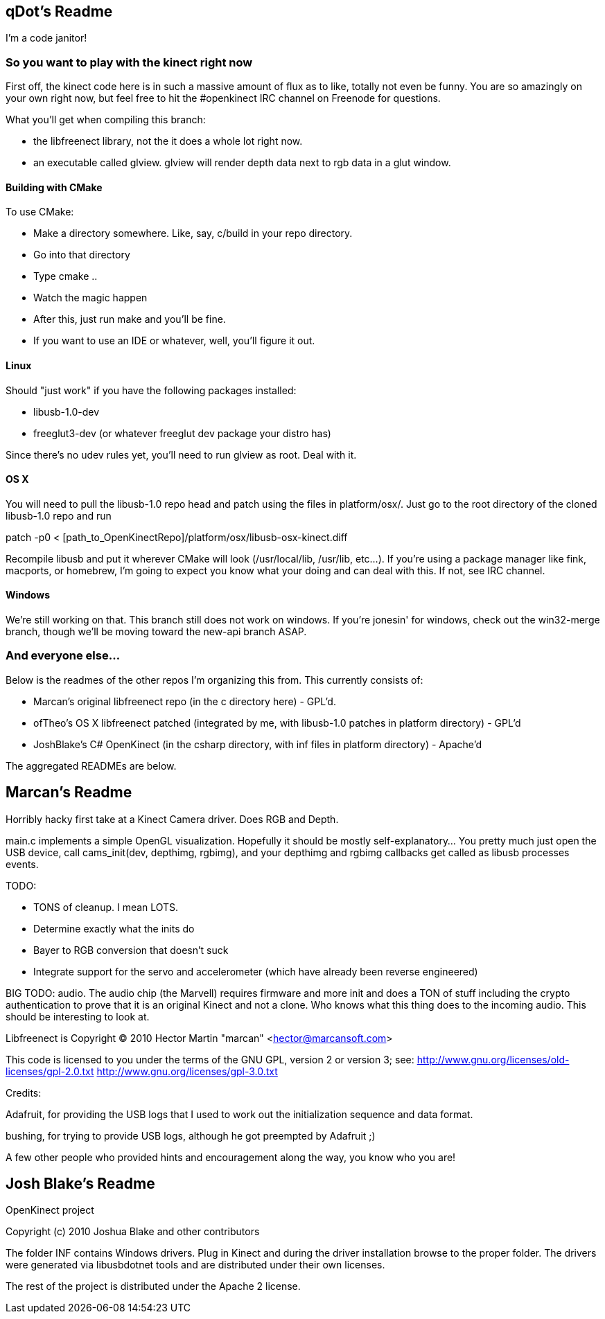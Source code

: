 == qDot's Readme

I'm a code janitor!

=== So you want to play with the kinect right now

First off, the kinect code here is in such a massive amount of flux as
to like, totally not even be funny. You are so amazingly on your own
right now, but feel free to hit the #openkinect IRC channel on
Freenode for questions.

What you'll get when compiling this branch:

- the libfreenect library, not the it does a whole lot right now.
- an executable called glview. glview will render depth data next to
  rgb data in a glut window.

==== Building with CMake

To use CMake:

- Make a directory somewhere. Like, say, c/build in your repo directory.
- Go into that directory
- Type cmake ..
- Watch the magic happen
- After this, just run make and you'll be fine.
- If you want to use an IDE or whatever, well, you'll figure it out.

==== Linux

Should "just work" if you have the following packages installed:

- libusb-1.0-dev
- freeglut3-dev (or whatever freeglut dev package your distro has)

Since there's no udev rules yet, you'll need to run glview as
root. Deal with it.

==== OS X

You will need to pull the libusb-1.0 repo head and patch using the
files in platform/osx/. Just go to the root directory of the cloned
libusb-1.0 repo and run

patch -p0 < [path_to_OpenKinectRepo]/platform/osx/libusb-osx-kinect.diff

Recompile libusb and put it wherever CMake will look (/usr/local/lib,
/usr/lib, etc...). If you're using a package manager like fink,
macports, or homebrew, I'm going to expect you know what your doing
and can deal with this. If not, see IRC channel.

==== Windows

We're still working on that. This branch still does not work on
windows. If you're jonesin' for windows, check out the win32-merge
branch, though we'll be moving toward the new-api branch ASAP.

=== And everyone else...

Below is the readmes of the other repos I'm organizing this from. This
currently consists of:

- Marcan's original libfreenect repo (in the c directory here) -
  GPL'd.
- ofTheo's OS X libfreenect patched (integrated by me, with libusb-1.0
  patches in platform directory) - GPL'd
- JoshBlake's C# OpenKinect (in the csharp directory, with inf files
  in platform directory) - Apache'd

The aggregated READMEs are below.

== Marcan's Readme

Horribly hacky first take at a Kinect Camera driver. Does RGB and Depth.

main.c implements a simple OpenGL visualization. Hopefully it should be mostly
self-explanatory... You pretty much just open the USB device, call
cams_init(dev, depthimg, rgbimg), and your depthimg and rgbimg callbacks get
called as libusb processes events.

TODO:

- TONS of cleanup. I mean LOTS.
- Determine exactly what the inits do
- Bayer to RGB conversion that doesn't suck
- Integrate support for the servo and accelerometer (which have already been reverse engineered)

BIG TODO: audio. The audio chip (the Marvell) requires firmware and more init
and does a TON of stuff including the crypto authentication to prove that it is
an original Kinect and not a clone. Who knows what this thing does to the
incoming audio. This should be interesting to look at.

Libfreenect is Copyright (C) 2010  Hector Martin "marcan" <hector@marcansoft.com>

This code is licensed to you under the terms of the GNU GPL, version 2 or
version 3; see:
 http://www.gnu.org/licenses/old-licenses/gpl-2.0.txt
 http://www.gnu.org/licenses/gpl-3.0.txt

Credits:

Adafruit, for providing the USB logs that I used to work out the initialization
sequence and data format.

bushing, for trying to provide USB logs, although he got preempted by Adafruit ;)

A few other people who provided hints and encouragement along the way, you know
who you are!

== Josh Blake's Readme

OpenKinect project

Copyright (c) 2010 Joshua Blake and other contributors

The folder INF contains Windows drivers. Plug in Kinect and during the driver installation browse to the proper folder. The drivers were generated via libusbdotnet tools and are distributed under their own licenses.

The rest of the project is distributed under the Apache 2 license.

